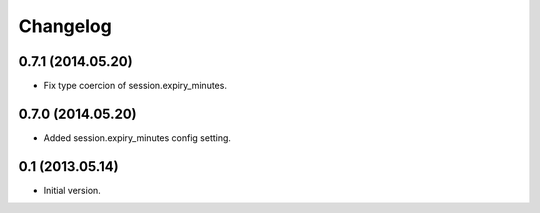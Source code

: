 Changelog
=========

0.7.1 (2014.05.20)
------------------

- Fix type coercion of session.expiry_minutes.

0.7.0 (2014.05.20)
------------------

- Added session.expiry_minutes config setting.


0.1 (2013.05.14)
----------------

- Initial version.
